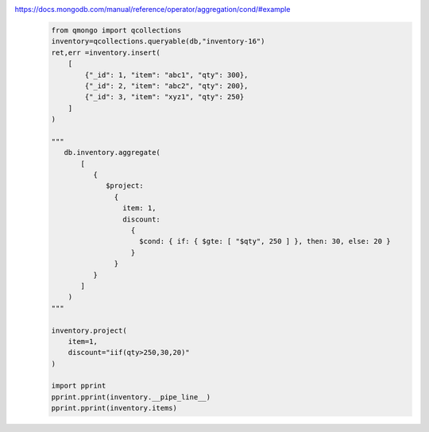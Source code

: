 https://docs.mongodb.com/manual/reference/operator/aggregation/cond/#example
    .. code-block::

        from qmongo import qcollections
        inventory=qcollections.queryable(db,"inventory-16")
        ret,err =inventory.insert(
            [
                {"_id": 1, "item": "abc1", "qty": 300},
                {"_id": 2, "item": "abc2", "qty": 200},
                {"_id": 3, "item": "xyz1", "qty": 250}
            ]
        )

        """
           db.inventory.aggregate(
               [
                  {
                     $project:
                       {
                         item: 1,
                         discount:
                           {
                             $cond: { if: { $gte: [ "$qty", 250 ] }, then: 30, else: 20 }
                           }
                       }
                  }
               ]
            )
        """

        inventory.project(
            item=1,
            discount="iif(qty>250,30,20)"
        )

        import pprint
        pprint.pprint(inventory.__pipe_line__)
        pprint.pprint(inventory.items)